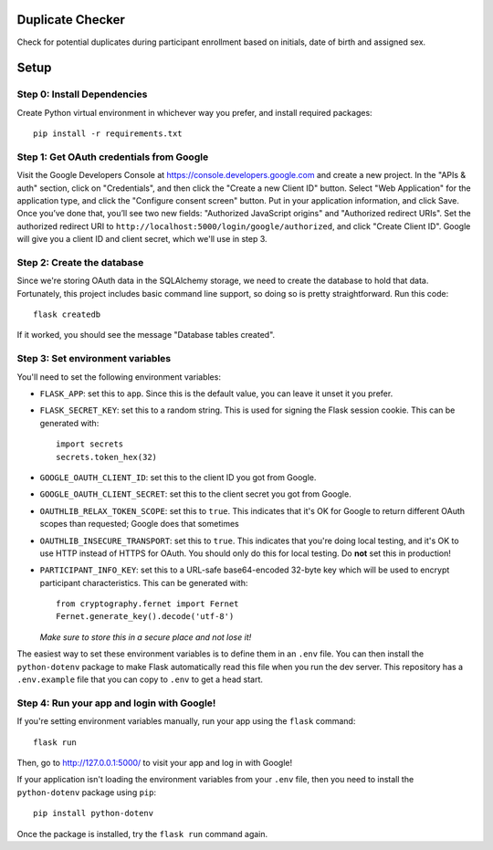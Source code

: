 Duplicate Checker
=================

Check for potential duplicates during participant enrollment based on
initials, date of birth and assigned sex.


Setup
=====

Step 0: Install Dependencies
----------------------------

Create Python virtual environment in whichever way you prefer, and install
required packages::

    pip install -r requirements.txt

Step 1: Get OAuth credentials from Google
-----------------------------------------

Visit the Google Developers Console at https://console.developers.google.com
and create a new project. In the "APIs & auth" section, click on "Credentials",
and then click the "Create a new Client ID" button. Select "Web Application"
for the application type, and click the "Configure consent screen" button.
Put in your application information, and click Save. Once you’ve done that,
you’ll see two new fields: "Authorized JavaScript origins" and
"Authorized redirect URIs". Set the authorized redirect URI to
``http://localhost:5000/login/google/authorized``, and click "Create Client ID".
Google will give you a client ID and client secret, which we'll use in step 3.

Step 2: Create the database
---------------------------

Since we're storing OAuth data in the SQLAlchemy storage, we need to
create the database to hold that data. Fortunately, this project includes
basic command line support, so doing so is pretty straightforward.
Run this code::

    flask createdb

If it worked, you should see the message "Database tables created".

Step 3: Set environment variables
---------------------------------

You'll need to set the following environment variables:

* ``FLASK_APP``: set this to ``app``. Since this is the default value, you
  can leave it unset it you prefer.
* ``FLASK_SECRET_KEY``: set this to a random string. This is used for
  signing the Flask session cookie. This can be generated with::
  
      import secrets
      secrets.token_hex(32)
  
* ``GOOGLE_OAUTH_CLIENT_ID``: set this to the client ID
  you got from Google.
* ``GOOGLE_OAUTH_CLIENT_SECRET``: set this to the client secret
  you got from Google.
* ``OAUTHLIB_RELAX_TOKEN_SCOPE``: set this to ``true``. This indicates that
  it's OK for Google to return different OAuth scopes than requested; Google
  does that sometimes
* ``OAUTHLIB_INSECURE_TRANSPORT``: set this to ``true``. This indicates that
  you're doing local testing, and it's OK to use HTTP instead of HTTPS for
  OAuth. You should only do this for local testing.
  Do **not** set this in production!
* ``PARTICIPANT_INFO_KEY``: set this to a URL-safe base64-encoded 32-byte key
  which will be used to encrypt participant characteristics. This can be
  generated with::
  
      from cryptography.fernet import Fernet
      Fernet.generate_key().decode('utf-8')
  
  *Make sure to store this in a secure place and not lose it!*

The easiest way to set these environment variables is to define them in an
``.env`` file. You can then install the ``python-dotenv`` package to make
Flask automatically read this file when you run the dev server. This
repository has a ``.env.example`` file that you can copy to ``.env`` to get a
head start.

Step 4: Run your app and login with Google!
-------------------------------------------

If you're setting environment variables manually, run your app using the
``flask`` command::

    flask run

Then, go to http://127.0.0.1:5000/ to visit your app and log in with Google!

If your application isn't loading the environment variables from your ``.env``
file, then you need to install the ``python-dotenv`` package using ``pip``::

    pip install python-dotenv

Once the package is installed, try the ``flask run`` command again.
